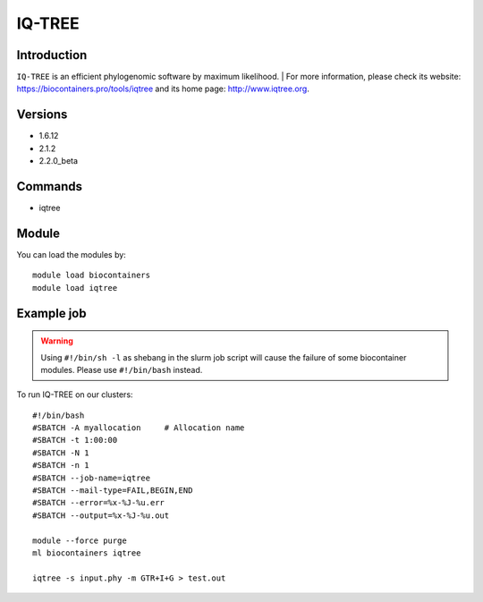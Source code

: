 .. _backbone-label:

IQ-TREE
==============================

Introduction
~~~~~~~~
``IQ-TREE`` is an efficient phylogenomic software by maximum likelihood. 
| For more information, please check its website: https://biocontainers.pro/tools/iqtree and its home page: http://www.iqtree.org.

Versions
~~~~~~~~
- 1.6.12
- 2.1.2
- 2.2.0_beta

Commands
~~~~~~~
- iqtree

Module
~~~~~~~~
You can load the modules by::
    
    module load biocontainers
    module load iqtree

Example job
~~~~~
.. warning::
    Using ``#!/bin/sh -l`` as shebang in the slurm job script will cause the failure of some biocontainer modules. Please use ``#!/bin/bash`` instead.

To run IQ-TREE on our clusters::

    #!/bin/bash
    #SBATCH -A myallocation     # Allocation name 
    #SBATCH -t 1:00:00
    #SBATCH -N 1
    #SBATCH -n 1
    #SBATCH --job-name=iqtree
    #SBATCH --mail-type=FAIL,BEGIN,END
    #SBATCH --error=%x-%J-%u.err
    #SBATCH --output=%x-%J-%u.out

    module --force purge
    ml biocontainers iqtree

    iqtree -s input.phy -m GTR+I+G > test.out
